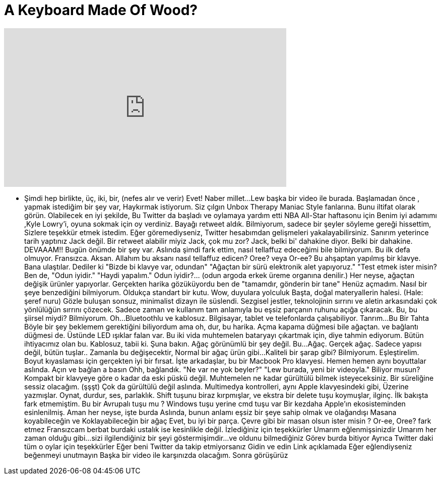 = A Keyboard Made Of Wood?
:published_at: 2016-01-23
:hp-alt-title: A Keyboard Made Of Wood?
:hp-image: https://i.ytimg.com/vi/bjZE1fwAyJ4/maxresdefault.jpg


++++
<iframe width="560" height="315" src="https://www.youtube.com/embed/bjZE1fwAyJ4?rel=0" frameborder="0" allow="autoplay; encrypted-media" allowfullscreen></iframe>
++++

- Şimdi hep birlikte, üç, iki, bir,
(nefes alır ve verir)
Evet!
Naber millet...
Lew başka bir video ile burada.
Başlamadan önce , yapmak istediğim bir şey var,
Haykırmak istiyorum.
Siz çılgın Unbox Therapy Maniac Style fanlarına.
Bunu iltifat olarak görün.
Olabilecek en iyi şekilde,
Bu Twitter da başladı ve oylamaya yardım etti
NBA All-Star haftasonu için
Benim iyi adamımı ,Kyle Lowry'i, oyuna sokmak için oy verdiniz.
Bayağı retweet aldık.
Bilmiyorum,  sadece bir şeyler söyleme gereği hissettim,
Sizlere teşekkür etmek istedim.
Eğer göremediyseniz,
Twitter hesabımdan gelişmeleri yakalayabilirsiniz.
Sanırım yeterince tarih
yaptınız
Jack değil.
Bir retweet alabilir miyiz Jack, çok mu zor?
Jack, belki bi' dahakine diyor.
Belki bir dahakine.
DEVAAAM!!
Bugün önümde bir şey var.
Aslında şimdi fark ettim, nasıl
tellaffuz edeceğimi bile bilmiyorum.
Bu ilk defa olmuyor.
Fransızca.
Aksan. Allahım bu aksanı nasıl tellaffuz edicen?
Oree?
veya Or-ee?
Bu ahşaptan yapılmış bir klavye.
Bana ulaştılar.
Dediler ki &quot;Bizde bi klavye var, odundan&quot;
&quot;Ağaçtan bir sürü elektronik alet yapıyoruz.&quot;
&quot;Test etmek ister misin?
Ben de, &quot;Odun iyidir.&quot;
&quot;Haydi yapalım.&quot;
Odun iyidir?...  (odun argoda erkek üreme organına denilir.)
Her neyse, ağaçtan değişik ürünler yapıyorlar.
Gerçekten harika gözüküyordu
ben de &quot;tamamdır, gönderin bir tane&quot;
Henüz açmadım.
Nasıl bir şeye benzediğini bilmiyorum.
Oldukça standart bir kutu.
Wow, duyulara yolculuk
Başta, doğal materyallerin halesi.
(Hale: şeref nuru)
Gözle buluşan sonsuz, minimalist dizayn ile süslendi.
Sezgisel jestler, teknolojinin sırrını
ve aletin arkasındaki çok yönlülüğün 
sırrını çözecek.
Sadece zaman ve kullanım
tam anlamıyla bu eşsiz parçanın 
ruhunu açığa çıkaracak.
Bu, bu şiirsel miydi?
Bilmiyorum.
Oh...
Bluetoothlu ve kablosuz.
Bilgisayar, tablet ve telefonlarda çalışabiliyor.
Tanrım...
Bu Bir Tahta
Böyle bir şey beklemem gerektiğini biliyordum ama
oh, dur, bu harika.
Açma kapama düğmesi bile ağaçtan.
ve bağlantı düğmesi de.
Üstünde LED ışıklar falan var.
Bu iki vida muhtemelen bataryayı çıkartmak için,
diye tahmin ediyorum.
Bütün ihtiyacımız olan bu.
Kablosuz, tabii ki.
Şuna bakın.
Ağaç görünümlü bir şey değil.
Bu...
Ağaç.
Gerçek ağaç.
Sadece yapısı değil, bütün tuşlar..
Zamanla bu değişecektir,
Normal bir ağaç ürün gibi...
Kaliteli bir şarap gibi?
Bilmiyorum.
Eşleştirelim.
Boyut kıyaslaması için gerçekten iyi bir fırsat.
İşte arkadaşlar, bu bir Macbook Pro klavyesi.
Hemen hemen aynı boyuttalar aslında.
Açın ve bağlan a basın
Ohh, bağlandık.
&quot;Ne var ne yok beyler?&quot;
&quot;Lew burada, yeni bir videoyla.&quot;
Biliyor musun?
Kompakt bir klavyeye göre
o kadar da eski püskü değil.
Muhtemelen ne kadar gürültülü bilmek isteyeceksiniz.
Bir süreliğine sessiz olacağım.
(şşşt)
Çok da gürültülü değil aslında.
Multimedya kontrolleri, aynı Apple klavyesindeki gibi,
Üzerine yazmışlar.
Oynat, durdur, ses, parlaklık.
Shift tuşunu biraz kırpmışlar,
ve ekstra bir delete tuşu koymuşlar, ilginç.
İlk bakışta fark etmemiştim.
Bu bir Avrupalı tuşu mu ?
Windows tuşu yerine cmd tuşu var
Bir kezdaha Apple'ın ekosisteminden
esinlenilmiş.
Aman her neyse, işte burda
Aslında, bunun anlamı
eşsiz bir şeye sahip olmak
ve olağandışı
Masana koyabileceğin ve
Koklayabileceğin
bir ağaç
Evet, bu iyi bir parça.
Çevre gibi bir masan olsun ister misin ?
Or-ee, Oree?
fark etmez
Fransızcam berbat
burdaki ustalık ise kesinlikle değil.
İzlediğiniz için teşekkürler
Umarım eğlenmişsinizdir
Umarım her zaman olduğu gibi...
sizi ilgilendiğiniz bir şeyi göstermişimdir...
ve oldunu bilmediğiniz
Görev burda bitiyor
Ayrıca Twitter daki tüm o oylar için teşekkürler
Eğer beni Twitter da takip etmiyorsanız
Gidin ve edin
Link açıklamada
Eğer eğlendiyseniz beğenmeyi unutmayın
Başka bir video ile karşınızda
olacağım.
Sonra görüşürüz